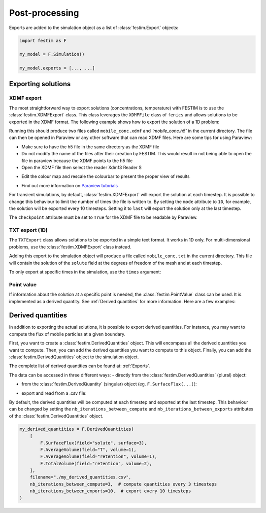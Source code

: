 ===============
Post-processing
===============

Exports are added to the simulation object as a list of :class:`festim.Export` objects:

.. code-block:: python

    import festim as F

    my_model = F.Simulation()

    my_model.exports = [..., ...]

-------------------
Exporting solutions
-------------------

^^^^^^^^^^^
XDMF export
^^^^^^^^^^^

The most straightforward way to export solutions (concentrations, temperature) with FESTIM is to use the :class:`festim.XDMFExport` class.
This class leverages the ``XDMFFile`` class of ``fenics`` and allows solutions to be exported in the XDMF format.
The following example shows how to export the solution of a 1D problem:

.. testcode::

    import festim as F
    import numpy as np

    my_model = F.Simulation()
    my_model.mesh = F.MeshFromVertices(np.linspace(0, 1, 60))
    my_model.materials = F.Material(id=1, D_0=1, E_D=0)
    my_model.boundary_conditions = [
        F.DirichletBC(surfaces=[1, 2], value=0, field="solute"),
    ]
    my_model.sources = [F.Source(value=1, volume=1, field="solute")]

    my_model.T = F.Temperature(500)

    my_model.exports = [
        F.XDMFExport(
            "solute",  # the field we want to export
            label="mobile",  # how the field will be labelled in the XDMF file
            filename="./mobile_conc.xdmf",
            checkpoint=False,  # needed in 1D
        )
    ]

    my_model.settings = F.Settings(
        absolute_tolerance=1e-10, relative_tolerance=1e-10, transient=False
    )

    my_model.initialise()
    my_model.run()

.. testoutput::
   :options: +ELLIPSIS
   :hide:

   ...

Running this should produce two files called ``mobile_conc.xdmf`` and `ˋmobile_conc.h5`` in the current directory.
The file can then be opened in Paraview or any other software that can read XDMF files. Here are some tips for using Paraview:

- Make sure to have the h5 file in the same directory as the XDMF file

- Do not modify the name of the files after their creation by FESTIM. This would result in not being able to open the file in paraview because the XDMF points to the h5 file

- Open the XDMF file then select the reader Xdmf3 Reader S

.. thumbnail:: ../images/paraview_guide_1.png
    :width: 400
    :align: center

- Edit the colour map and rescale the colourbar to present the proper view of results

.. thumbnail:: ../images/paraview_guide_2.png
    :width: 400
    :align: center

- Find out more information on `Paraview tutorials <https://www.paraview.org/tutorials/>`_

For transient simulations, by default, :class:`festim.XDMFExport` will export the solution at each timestep.
It is possible to change this behaviour to limit the number of times the file is written to.
By setting the ``mode`` attribute to ``10``, for example, the solution will be exported every 10 timesteps.
Setting it to ``last`` will export the solution only at the last timestep.

.. testcode::

    my_model.exports = [
        F.XDMFExport(
            "solute",
            label="mobile",
            filename="./mobile_conc.xdmf",
            checkpoint=False,
            mode=10,
        )
    ]

The ``checkpoint`` attribute must be set to ``True`` for the XDMF file to be readable by Paraview.

^^^^^^^^^^^^^^^
TXT export (1D)
^^^^^^^^^^^^^^^

The ``TXTExport`` class allows solutions to be exported in a simple text format.
It works in 1D only. For multi-dimensional problems, use the :class:`festim.XDMFExport` class instead.

.. testcode::

    import festim as F

    my_export = F.TXTExport(field="solute", filename="./mobile_conc.txt")

Adding this export to the simulation object will produce a file called ``mobile_conc.txt`` in the current directory.
This file will contain the solution of the ``solute`` field at the degrees of freedom of the mesh and at each timestep.

To only export at specific times in the simulation, use the ``times`` argument:

.. testcode::

    my_export = F.TXTExport(
        field="solute", filename="./mobile_conc.txt", times=[0, 1, 2, 3]
    )

^^^^^^^^^^^
Point value
^^^^^^^^^^^

If information about the solution at a specific point is needed, the :class:`festim.PointValue` class can be used.
It is implemented as a derived quantity. See :ref:`Derived quantities` for more information. Here are a few examples:

.. testcode::

    import festim as F

    my_export = F.PointValue(field="solute", x=[0.5, 0.5, 0.5])
    my_export = F.PointValue(field="solute", x=(0.5, 0.5, 0.5))
    my_export = F.PointValue(field="solute", x=[0.5, 0.5])
    my_export = F.PointValue(field="solute", x=[0.5])
    my_export = F.PointValue(field="solute", x=0.5)

------------------
Derived quantities
------------------

In addition to exporting the actual solutions, it is possible to export derived quantities.
For instance, you may want to compute the flux of mobile particles at a given boundary.

First, you want to create a :class:`festim.DerivedQuantities` object. This will encompass all the derived quantities you want to compute.
Then, you can add the derived quantities you want to compute to this object.
Finally, you can add the :class:`festim.DerivedQuantities` object to the simulation object.

.. testcode::

    my_derived_quantities = F.DerivedQuantities(
        [
            F.SurfaceFlux(field="solute", surface=3),
            F.SurfaceFlux(field="T", surface=1),
            F.AverageVolume(field="retention", volume=1),
            F.TotalVolume(field="retention", volume=2),
        ]
    )

    my_model.exports = [my_derived_quantities]


The complete list of derived quantities can be found at: :ref:`Exports`.

The data can be accessed in three different ways:
- directly from the :class:`festim.DerivedQuantities` (plural) object:

.. testcode::

    my_derived_quantities = F.DerivedQuantities(
        [
            F.SurfaceFlux(field="solute", surface=3),
            F.AverageVolume(field="T", volume=1),
            F.AverageVolume(field="retention", volume=1),
            F.TotalVolume(field="retention", volume=2),
        ]
    )

    my_model.exports = [my_derived_quantities]

    my_model.initialise()
    my_model.run()

    print(my_derived_quantities.t)
    print(my_derived_quantities.data)

.. testoutput::
   :options: +ELLIPSIS
   :hide:

   ...

- from the :class:`festim.DerivedQuantity` (singular) object (eg. ``F.SurfaceFlux(...)``):

.. testcode::

    flux_surf_3 = F.SurfaceFlux(field="solute", surface=3)

    my_derived_quantities = F.DerivedQuantities(
        [
            flux_surf_3,
            F.AverageVolume(field="T", volume=1),
            F.AverageVolume(field="retention", volume=1),
            F.TotalVolume(field="retention", volume=2),
        ]
    )

    my_model.exports = [my_derived_quantities]

    my_model.initialise()
    my_model.run()

    print(flux_surf_3.t)
    print(flux_surf_3.data)
    print(my_derived_quantities[2].data)

.. testoutput::
   :options: +ELLIPSIS
   :hide:

   ...

- export and read from a .csv file:

.. testcode::

    my_derived_quantities = F.DerivedQuantities(
        [
            F.SurfaceFlux(field="solute", surface=3),
            F.AverageVolume(field="T", volume=1),
            F.AverageVolume(field="retention", volume=1),
            F.TotalVolume(field="retention", volume=2),
        ],
        filename="./my_derived_quantities.csv",
    )

    my_model.exports = [my_derived_quantities]

    my_model.initialise()
    my_model.run()

.. testoutput::
   :options: +ELLIPSIS
   :hide:

   ...

By default, the derived quantities will be computed at each timestep and exported at the last timestep.
This behaviour can be changed by setting the ``nb_iterations_between_compute`` and ``nb_iterations_between_exports`` attributes of the :class:`festim.DerivedQuantities` object.

.. code-block:: python

    my_derived_quantities = F.DerivedQuantities(
        [
            F.SurfaceFlux(field="solute", surface=3),
            F.AverageVolume(field="T", volume=1),
            F.AverageVolume(field="retention", volume=1),
            F.TotalVolume(field="retention", volume=2),
        ],
        filename="./my_derived_quantities.csv",
        nb_iterations_between_compute=3,  # compute quantities every 3 timesteps
        nb_iterations_between_exports=10,  # export every 10 timesteps
    )
